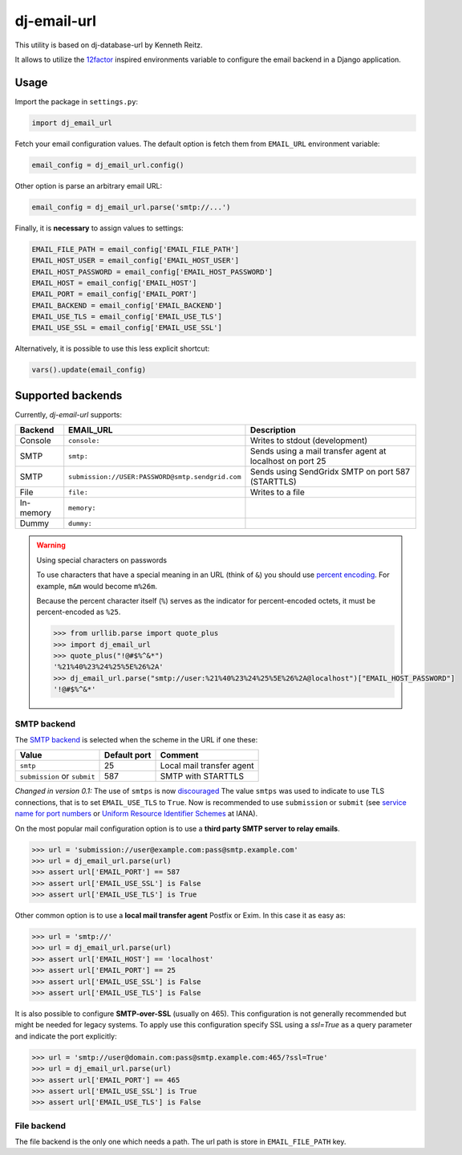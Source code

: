 =============================
dj-email-url |latest-version|
=============================

|travis-ci| |codecov| |python-support|

This utility is based on dj-database-url by Kenneth Reitz.

It allows to utilize the 12factor_ inspired environments variable to
configure the email backend in a Django application.

.. |latest-version| image:: https://img.shields.io/pypi/v/dj-email-url.svg
   :alt: Latest version on PyPI
   :target: https://pypi.org/project/dj-email-url/
.. |travis-ci| image:: https://img.shields.io/travis/migonzalvar/dj-email-url/master.svg
   :alt: Build status
   :target: https://travis-ci.org/migonzalvar/dj-email-url
.. |codecov| image:: https://codecov.io/gh/migonzalvar/dj-email-url/branch/master/graph/badge.svg
   :target: https://codecov.io/gh/migonzalvar/dj-email-url
.. |python-support| image:: https://img.shields.io/pypi/pyversions/dj-email-url.svg
   :target: https://pypi.python.org/pypi/dj-email-url
   :alt: Python versions

.. _12factor: http://www.12factor.net/backing-services

Usage
=====

Import the package in ``settings.py``:

.. code:: python

    import dj_email_url


Fetch your email configuration values. The default option is fetch them from
``EMAIL_URL`` environment variable:

.. code:: python

    email_config = dj_email_url.config()

Other option is parse an arbitrary email URL:

.. code:: python

    email_config = dj_email_url.parse('smtp://...')


Finally, it is **necessary** to assign values to settings:

.. code:: python

    EMAIL_FILE_PATH = email_config['EMAIL_FILE_PATH']
    EMAIL_HOST_USER = email_config['EMAIL_HOST_USER']
    EMAIL_HOST_PASSWORD = email_config['EMAIL_HOST_PASSWORD']
    EMAIL_HOST = email_config['EMAIL_HOST']
    EMAIL_PORT = email_config['EMAIL_PORT']
    EMAIL_BACKEND = email_config['EMAIL_BACKEND']
    EMAIL_USE_TLS = email_config['EMAIL_USE_TLS']
    EMAIL_USE_SSL = email_config['EMAIL_USE_SSL']

Alternatively, it is possible to use this less explicit shortcut:

.. code:: python

    vars().update(email_config)

Supported backends
==================

Currently, `dj-email-url` supports:

+-----------+--------------------------------------------------+-----------------------------------------------------------+
| Backend   | EMAIL_URL                                        | Description                                               |
+===========+==================================================+===========================================================+
| Console   | ``console:``                                     | Writes to stdout (development)                            |
+-----------+--------------------------------------------------+-----------------------------------------------------------+
| SMTP      | ``smtp:``                                        | Sends using a mail transfer agent at localhost on port 25 |
+-----------+--------------------------------------------------+-----------------------------------------------------------+
| SMTP      | ``submission://USER:PASSWORD@smtp.sendgrid.com`` | Sends using SendGridx SMTP on port 587 (STARTTLS)         |
+-----------+--------------------------------------------------+-----------------------------------------------------------+
| File      | ``file:``                                        | Writes to a file                                          |
+-----------+--------------------------------------------------+-----------------------------------------------------------+
| In-memory | ``memory:``                                      |                                                           |
+-----------+--------------------------------------------------+-----------------------------------------------------------+
| Dummy     | ``dummy:``                                       |                                                           |
+-----------+--------------------------------------------------+-----------------------------------------------------------+

.. _SendGrid: https://sendgrid.com/docs/Integrate/Frameworks/django.html


.. warning:: Using special characters on passwords

    To use characters that have a special meaning in an URL (think of ``&``)
    you should use `percent encoding <https://en.wikipedia.org/wiki/Percent-encoding>`_.
    For example, ``m&m`` would become ``m%26m``.

    Because the percent character itself (``%``) serves as the indicator for
    percent-encoded octets, it must be percent-encoded as ``%25``.

    .. code:: pycon

        >>> from urllib.parse import quote_plus
        >>> import dj_email_url
        >>> quote_plus("!@#$%^&*")
        '%21%40%23%24%25%5E%26%2A'
        >>> dj_email_url.parse("smtp://user:%21%40%23%24%25%5E%26%2A@localhost")["EMAIL_HOST_PASSWORD"]
        '!@#$%^&*'

SMTP backend
------------

The `SMTP backend`__ is selected when the scheme in the URL if one these:

__ https://docs.djangoproject.com/en/dev/topics/email/#smtp-backend

============================ ============ =========================
Value                        Default port Comment
============================ ============ =========================
``smtp``                     25           Local mail transfer agent
``submission`` or ``submit`` 587          SMTP with STARTTLS
============================ ============ =========================


*Changed in version 0.1:* The use of ``smtps`` is now discouraged__
The value ``smtps`` was used to indicate to use TLS connections,
that is to set ``EMAIL_USE_TLS`` to ``True``.
Now is recommended to use ``submission`` or ``submit``
(see `service name for port numbers`_ or `Uniform Resource Identifier Schemes`_ at IANA).

__ SMTPS_

.. _SMTPS: https://en.wikipedia.org/wiki/SMTPS

.. _service name for port numbers: https://www.iana.org/assignments/service-names-port-numbers/service-names-port-numbers.xhtml?search=587

.. _Uniform Resource Identifier Schemes: https://www.iana.org/assignments/uri-schemes/uri-schemes.xhtml

On the most popular mail configuration option is
to use a **third party SMTP server to relay emails**.

.. code:: pycon

    >>> url = 'submission://user@example.com:pass@smtp.example.com'
    >>> url = dj_email_url.parse(url)
    >>> assert url['EMAIL_PORT'] == 587
    >>> assert url['EMAIL_USE_SSL'] is False
    >>> assert url['EMAIL_USE_TLS'] is True

Other common option is to use a **local mail transfer agent** Postfix or Exim.
In this case it as easy as:

.. code:: pycon

    >>> url = 'smtp://'
    >>> url = dj_email_url.parse(url)
    >>> assert url['EMAIL_HOST'] == 'localhost'
    >>> assert url['EMAIL_PORT'] == 25
    >>> assert url['EMAIL_USE_SSL'] is False
    >>> assert url['EMAIL_USE_TLS'] is False

It is also possible to configure **SMTP-over-SSL** (usually on 465).
This configuration is not generally recommended but might be needed for legacy systems.
To apply use this configuration specify SSL using a `ssl=True` as a query parameter
and indicate the port explicitly:

.. code:: pycon

    >>> url = 'smtp://user@domain.com:pass@smtp.example.com:465/?ssl=True'
    >>> url = dj_email_url.parse(url)
    >>> assert url['EMAIL_PORT'] == 465
    >>> assert url['EMAIL_USE_SSL'] is True
    >>> assert url['EMAIL_USE_TLS'] is False

File backend
------------

The file backend is the only one which needs a path. The url path is store
in ``EMAIL_FILE_PATH`` key.

